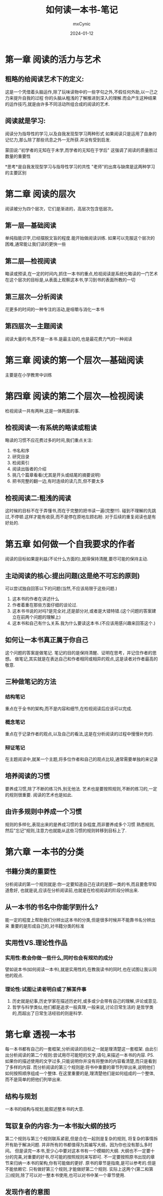 #+title: 如何读一本书-笔记
#+author: mxCynic
#+date: 2024-01-12

* 第一章 阅读的活力与艺术
** 粗略的给阅读艺术下的定义:
这是一个凭借着头脑运作,除了玩味读物中的一些字句之外,不假任何外助,以一己之力来提升自我的过程
你的头脑从粗浅的了解推进到深入的理解.而会产生这种结果的运作技巧,就是由许多不同活动所组合成的阅读的艺术.
** 阅读就是学习:
阅读分为指导性的学习,以及自我发现型学习两种形式
如果阅读只是运用了自身的记忆力,那么除了那些讯息之外一无所获.并没有受到启发.  

蒙田说:"初学者的无知在于未学,而学者的无知在于学后"
这强调了阅读的质量胜过数量的重要性  

*思考*是自我发现型学习与指导性学习的共性
"老师"的出席与缺席是这两种学习的主要区别
* 第二章 阅读的层次
   阅读被分为四个层次，它们是渐进的，高层次包含低层次。
** 第一层---基础阅读
单纯指能识字,已经摆脱文盲的程度.能开始做阅读训练.
如果可以克服这个层次的困难,通常能让我们读的更快一些
** 第二层---检视阅读
略读或预读,在一定的时间内,抓住一本书的重点,检视阅读是系统化略读的一门艺术
在这个层次的目标是,从表面上观察这本书,学习到书的表面所教的一切
** 第三层次---分析阅读
花更多的时间的一种专注的活动,是咀嚼与消化一本书
** 第四层次---主题阅读
阅读大量的书,而不是一本书.是最主动的,也是最花费力气的一种阅读
* 第三章 阅读的第一个层次---基础阅读
  主要是在小学教育中训练
* 第四章 阅读的第二个层次---检视阅读
  检视阅读一共有两种,这是一体两面的事.
** 检视阅读一:有系统的略读或粗读
   略读的习惯不应花费过多的时间,我们重点关注:
   1. 书名和序
   2. 研究目录
   3. 检阅索引
   4. 阅读出版者的介绍
   5. 挑几个篇章看看(尤其是开头或结尾的摘要说明)
   6. 把书完整的翻一边,有时连续的读几页,但不要太多
** 检视阅读二:粗浅的阅读
   这时候的目标不在于弄懂书,而在于完整的把书读一遍(完整!!!).
   碰到不理解的先跳过,不停顿.这样才能有收获,而不是停在原地左顾右盼.
   对于后续的重复阅读也是有好处的.
* 第五章 如何做一个自我要求的作者
  阅读的目标如果是利益(不论什么方面的),就得保持清醒,要尽可能的保持主动.
** 主动阅读的核心:提出问题(这是绝不可忘的原则)
   可以尝试独自回答以下的问题(当然,不应该局限于这些问题.)
   1. 这本书的作者在讲述什么
   2. 作者着重在那些方面仔细的谈论过.
   3. 这本书书说的对吗?是完全对,还是部分对,或者是大错特错.(这个问题的答案建立在前两个问题的理解上)
   4. 这本书和自己有什么关系.我为什么要读这本书.(不应该用感兴趣来回答这个.)
** 如何让一本书真正属于你自己
   这个问题的答案是做笔记.
   笔记的目的是保持清醒、证明在思考，并记住作者的思想。
   做笔记,其实就是在表达自己和作者相同或相异的观点,这是读者对作者最高的敬意.
** 三种做笔记的方法

*** 结构笔记
    重点在于全书的架构,而不是内容和细节,在检视阅读后应该可以完成.
*** 概念笔记
    重点在于记录作者的观点,以及自己的看法,这是在分析阅读的过程中慢慢补充的.
*** 辩证笔记
    在主题阅读中,就某一个主题,将多位作者和自己的观点比较,通常需要单独的来记录
** 培养阅读的习惯
   要养成习惯,除了不断的练习外,别无他法.
   艺术也是要按照规则,不断的练习的,一定的规则很重要.
   阅读的艺术也是如此.
** 由许多规则中养成一个习惯
   规则的多样化,表现出来的是养成习惯的复杂程度,而非要养成多个习惯
   熟悉规则,然后"忘记"规则,注意力也就能从这些习惯的规则转移到目标上了.
 
* 第六章 一本书的分类
** 书籍分类的重要性
   分析阅读的第一个规则就是:你一定要知道自己在读的是那一类的书,而且要愈早知道愈好,
   也就是说,应该在分析阅读前,也就是在检视阅读的阶段分辨出来.
** 从一本书的书名中你能学到什么?
   能一定的程度上帮助我们分辨出这本书的分类,但是很多时候并不能靠书名分辨出来
   重要的是形成自己的,对书籍分类的标准
** 实用性VS.理论性作品
*** 实用性:教会你做一些什么,同时也会有规劝的成分
    譬如说本书(如何阅读一本书),就是实用性的,在教我读书的同时,也在试图让我认同他的观点.

*** 理论性:试图让读者明白或了解某件事
    1. 历史就是纪事,历史学家在描述历史时,或多或少会带有自己的理解,评论或意见.
    2. 哲学与科学类似,他们都是追求一般真理,一般来说,讨论日常生活的
       是哲学类的,而超出了日常生活经验的则是科学.
* 第七章 透视一本书
  每一本书都有自己的一套框架,分析阅读的目标之一就是理清楚这一套框架.
  由此引出分析阅读的第二个规则:尝试用尽可能短的文字,语句,来描述一本书的内容.
  PS.如果你的描述使用的文字过多,只能说明你并没有将整体的内容看清楚,而只是看到了多样的内容.
  而分析阅读的第三个规则是:将书中重要的章节列举出来,说明他们如何按照顺序组成一个整体.
  在这里重要的是,理清楚他们是如何组成的一个整体,而不是简单的把他们列举出来.
** 结构与规划
   一本书的结构与规划,能叙述整本书的大意.
** 驾驭复杂的内容:为一本书拟大纲的技巧
   第二个规则与第三个规则联系紧密,但是合在一起则是复杂的规则,
   将复杂的事情拆开有助于解决问题.  
   并非所有的书都值得为其编写大纲，因为你也没有那么多时间。
   但是读完一本书,至少心中要对这本书有一个模糊的大纲.  
   大纲也不一定要十分的完美,对重要的好书,尽可能的按照规则来写即可.
   不一定要按照原书出现的章节来归纳一本书的架构,你有可能做的更好.
   原书的章节是指南,是可以参考的.但是不能依赖它.  
   只有做好第三个规则,才能做好第二个规则.
   实际上这两个(第二和第三)规则,除了可以对一整本书使用,也可以对书中某一个章节使用.
** 发现作者的意图
   分析阅读的第四个规则:找出作者要问的问题.
   这一规则和前两个规则有着前后呼应的效果.
** 分析阅读的第一个阶段
   第一个阶段就是完成以上的四个分析阅读的规则.
   但是要记住,并不是说详细的读完一遍整本书,只完成这第一个阶段.
   而是说:多个阶段同时进行,读者应该多思考,而不是局限于某一个方面去思考.
* 第八章 与作者找出共通的词义
  在自然语言中,字词或多或少的会出现歧义,
  这里的目标就是正确的理解作者想要传达给读者的东西.
  如果这点做不到，那么阅读就没有收获。
  在这个过程中,读者需要自己努力的思考.
  分析阅读第五个规则：找出重要的单字，透过他们与作者达成共识。
** 找出关键字
   这是作者希望你能注意到的字词
   从一个读者的角度来看，最重要的字也就是那些让读者头疼的字。
** 专门用语以及特殊字汇
   每一个知识领域都有独特的专门用语。
   译者这里的专门用语在或许用专有名词更好？
   读者应该有好奇心去了解那些专门用语和特殊字汇到底代表着什么，
   否则，读者和作者之间的沟通就不存在了
** 找出词义
   一定要用上下文自己已经了解的所有字句，来推敲出你所不了解的那些字词的意义
   文字和词义是本章最重要的两个东西，
   文字：是作者之间写出来的，读者直接能够观察到的。
   词义：某一段文字中，作者想要传递给读者的信息。
   自然语言都是模糊不清的。
   同一短文字可以有很多不同的词义，另一方面，不同的文字有可能代表同样的词义。
   实际上，书中的文字一般是不中要的（专业的术语很重要，比如数学的极限）读者真正需要的是找出词义
* 第九章 判断作者的主旨(propositions)
   读者只有和作者达成共识，才能明白作者的主旨是什么。
   作者的主旨如果没有得到理论的支持，就只是在抒发个人想法罢了。
** 句子与主旨
   一本书由很多很多句子构成，有疑问句，有陈述句，但只有很少的句子才会表达作者的主旨
   主旨声明的是知识或观点。
   要注意文中的一些语法，主要是注意那些连词，如果、、、那么，因此、、、这样的词语   
   分析阅读第六个规则：将一本书中最重要的句子圈出来，找出其中的主旨。
   分析阅读第七个规则：从相关文句的关联中，设法架构出一本书的基本论述。
   作者沟通的核心是他所下的肯定或者否定的判断。
   文字并不完全是传递知识的媒介，在被读者解析前，文字只是字，只有读者解析后，文字才能被转换成知识。
** 找出关键句
   找出关键句的目的是找作者的主旨。   
   关键句应该从作者和读者两方面来看：
   对于作者：关键句就是阐述作者判断的地方，有些作者会给这些句子加粗或下划线。
   对于读者：关键句就是那些不能读一遍就能理解的句子。一本书那么多句子，
   大部分都是快速读完就能和作者达成共识的。
   阅读的一本分本质就是，被困惑，而且知道自己被困惑   
** 找出主旨
   如果你能找出关键句，那么就可以尝试通过这些关键句，来提炼出句子的主旨了。
   什么是句子的主旨？就是句子在说什么。应该尝试用自己的语言来复述句子的主旨。
** 找出论述
   论述是指：一系列先后顺序的主旨，这一系列主旨表达了作者的见解。
   
   在任何一本书中都只有少部分段落有论述。

   一个好的论述可以用简短的话说出来，读者应该找出好的论述并尝试用简短的话复述。

   为了找出论述，有这样一些事儿应该注意：
   1. 首先，所有的论述都包含了一些声明，有结论，也有理由。先看到结论就去找理由，先发现理由就去找结论。
   2. 其次，有归纳法和演绎法两种论述，用实验来证实主张（归纳法）或者用推论来证实主张（演绎法）。
   3. 找出作者的假设、能证实的或有根据的、不需要证实的自明之理。实际上就是找出论述的开端。
** 找出解答
   在找出解答前，读者应该找出问题，作者提出的或者自己被困惑的。
   分析阅读的第八个规则：找出作者的解答。
* 公正的评断一本书
  只有真正完成分析阅读前两个阶段了才能开始第三个阶段。  
  主动的阅读不会在已经了解到一本书在说什么就停下，而是会发表自己的意见看法，
  能说出为什么同意作者的某些看法(赞同)，以及为什么不同意作者的某些结论（批评）。
** 受教的美德
   最能学习的读者，也就是最能受批评的读者。
** 修辞的作用
   站在叙述者或者作者的角度：修辞的目的是为了说服对方。  
   站在读者的角度： 修辞的技巧是知道当别人想要说服自己时，应该如何反应。  
   分析阅读的第九个规则：在评论作者的看法前，一定要能肯定的说：我已经清楚作者想说什么了。  
   毫无理解便同意是愚蠢，还不清楚就批评是无礼。  
** 避免争强好辩的重要性
   规则十：在不同意作者观点时，应该理性的发表评论。不应无礼的辩驳或争论。  
   这个规则不应该只运用在阅读上，在任何时候都应该尽可能理性的发表评论
** 化解争议
   争议在所难免，我们不应无礼的辩驳或争论，但是也不需要躲避争论，在争论中，
   即是教导别人，也是受教的一个机会。  
   读者应该学会区分作者的观点是理论说明还是个人观点的阐述。
   如果只是作者个人的观点，则有可能被读者驳倒。  
   规则十一：理解知识与个人观点的不同，在做出任何评论之前，都要找出理论基础。

